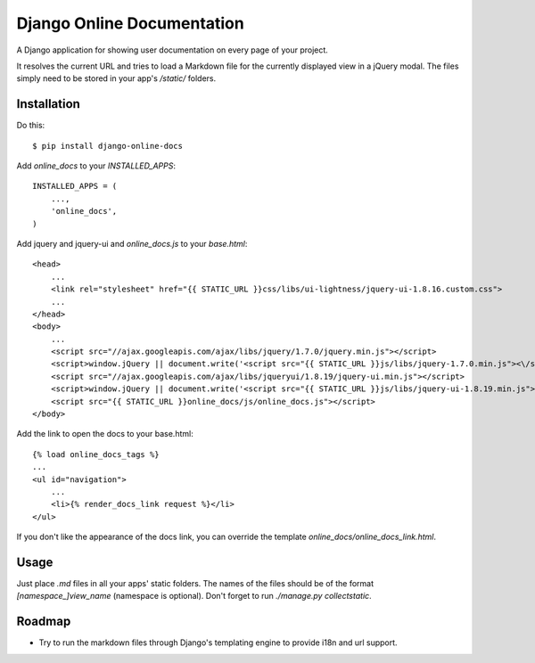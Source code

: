 Django Online Documentation
===========================

A Django application for showing user documentation on every page of your
project.

It resolves the current URL and tries to load a Markdown file for the
currently displayed view in a jQuery modal. The files simply need to be stored
in your app's `/static/` folders.

Installation
------------

Do this::

    $ pip install django-online-docs

Add `online_docs` to your `INSTALLED_APPS`::

    INSTALLED_APPS = (
        ...,
        'online_docs',
    )

Add jquery and jquery-ui and `online_docs.js` to your `base.html`::

    <head>
        ...
        <link rel="stylesheet" href="{{ STATIC_URL }}css/libs/ui-lightness/jquery-ui-1.8.16.custom.css">
        ...
    </head>
    <body>
        ...
        <script src="//ajax.googleapis.com/ajax/libs/jquery/1.7.0/jquery.min.js"></script>
        <script>window.jQuery || document.write('<script src="{{ STATIC_URL }}js/libs/jquery-1.7.0.min.js"><\/script>')</script>
        <script src="//ajax.googleapis.com/ajax/libs/jqueryui/1.8.19/jquery-ui.min.js"></script>
        <script>window.jQuery || document.write('<script src="{{ STATIC_URL }}js/libs/jquery-ui-1.8.19.min.js"><\/script>')</script>
        <script src="{{ STATIC_URL }}online_docs/js/online_docs.js"></script>
    </body>

Add the link to open the docs to your base.html::

    {% load online_docs_tags %}
    ...
    <ul id="navigation">
        ...
        <li>{% render_docs_link request %}</li>
    </ul>

If you don't like the appearance of the docs link, you can override the
template `online_docs/online_docs_link.html`.

Usage
-----

Just place `.md` files in all your apps' static folders. The names of the files
should be of the format `[namespace_]view_name` (namespace is optional). Don't
forget to run `./manage.py collectstatic`.

Roadmap
-------

* Try to run the markdown files through Django's templating engine to provide
  i18n and url support.
